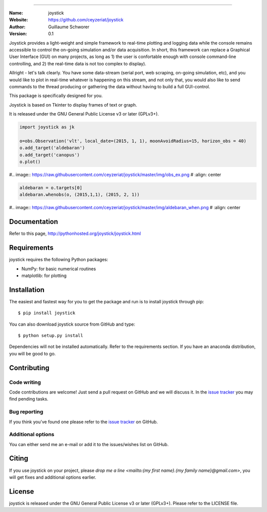 .. joystick
===========

.. image:: http://img.shields.io/travis/ceyzeriat/joystick/master.svg?style=flat
    :target: https://travis-ci.org/ceyzeriat/joystick
.. image:: https://coveralls.io/repos/github/ceyzeriat/joystick/badge.svg?branch=master
    :target: https://coveralls.io/github/ceyzeriat/joystick?branch=master
.. image:: http://img.shields.io/badge/license-GPLv3-blue.svg?style=flat
    :target: https://github.com/ceyzeriat/joystick/blob/master/LICENSE

:Name: joystick
:Website: https://github.com/ceyzeriat/joystick
:Author: Guillaume Schworer
:Version: 0.1

Joystick provides a light-weight and simple framework to real-time plotting and logging data while the console remains accessible to control the on-going simulation and/or data acquisition.
In short, this framework can replace a Graphical User Interface (GUI) on many projects, as long as 1) the user is confortable enough with console command-line controlling, and 2) the real-time data is not too complex to display).

Allright - let's talk clearly. You have some data-stream (serial port, web scraping, on-going simulation, etc), and you would like to plot in real-time whatever is happening on this stream, and not only that, you would also like to send commands to the thread producing or gathering the data without having to build a full GUI-control.

This package is specifically designed for you.

Joystick is based on Tkinter to display frames of text or graph.


It is released under the GNU General Public License v3 or later (GPLv3+).

.. code-block:: python

    import joystick as jk

    o=obs.Observation('vlt', local_date=(2015, 1, 1), moonAvoidRadius=15, horizon_obs = 40)
    o.add_target('aldebaran')
    o.add_target('canopus')
    o.plot()

#.. image:: https://raw.githubusercontent.com/ceyzeriat/joystick/master/img/obs_ex.png
#   :align: center

.. code-block:: python

    aldebaran = o.targets[0]
    aldebaran.whenobs(o, (2015,1,1), (2015, 2, 1))

#.. image:: https://raw.githubusercontent.com/ceyzeriat/joystick/master/img/aldebaran_when.png
#   :align: center

Documentation
=============

Refer to this page, http://pythonhosted.org/joystick/joystick.html


Requirements
============

joystick requires the following Python packages:

* NumPy: for basic numerical routines
* matplotlib: for plotting


Installation
============

The easiest and fastest way for you to get the package and run is to install joystick through pip::

  $ pip install joystick

You can also download joystick source from GitHub and type::

  $ python setup.py install

Dependencies will not be installed automatically. Refer to the requirements section. If you have an anaconda distribution, you will be good to go.

Contributing
============

Code writing
------------

Code contributions are welcome! Just send a pull request on GitHub and we will discuss it. In the `issue tracker`_ you may find pending tasks.

Bug reporting
-------------

If you think you've found one please refer to the `issue tracker`_ on GitHub.

.. _`issue tracker`: https://github.com/ceyzeriat/joystick/issues

Additional options
------------------

You can either send me an e-mail or add it to the issues/wishes list on GitHub.

Citing
======

If you use joystick on your project, please
`drop me a line <mailto:{my first name}.{my family name}@gmail.com>`, you will get fixes and additional options earlier.

License
=======

joystick is released under the GNU General Public License v3 or later (GPLv3+). Please refer to the LICENSE file.

